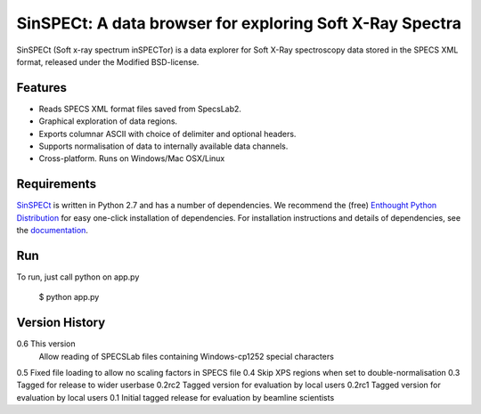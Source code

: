SinSPECt: A data browser for exploring Soft X-Ray Spectra
=========================================================

SinSPECt (Soft x-ray spectrum inSPECTor)
is a data explorer for Soft X-Ray spectroscopy data stored in the SPECS XML format,
released under the Modified BSD-license.

Features
--------
- Reads SPECS XML format files saved from SpecsLab2.
- Graphical exploration of data regions.
- Exports columnar ASCII with choice of delimiter and optional headers.
- Supports normalisation of data to internally available data channels.
- Cross-platform. Runs on Windows/Mac OSX/Linux

Requirements
------------
`SinSPECt`_ is written in Python 2.7 and has a number of dependencies.
We recommend the (free) `Enthought Python Distribution`_ for easy one-click installation of dependencies.
For installation instructions and details of dependencies, see the `documentation`_.

.. _`Enthought Python Distribution`: http://www.enthought.com/products/epd_free.php
.. _`documentation`: http://sinspect.readthedocs.org/en/latest/installation.html
.. _`SinSPECt`: http://www.synchrotron.org.au/sinspect

Run
---
To run, just call python on app.py

    $ python app.py

Version History
---------------
0.6     This version
        Allow reading of SPECSLab files containing Windows-cp1252 special characters
0.5     Fixed file loading to allow no scaling factors in SPECS file
0.4     Skip XPS regions when set to double-normalisation
0.3     Tagged for release to wider userbase
0.2rc2  Tagged version for evaluation by local users
0.2rc1  Tagged version for evaluation by local users
0.1     Initial tagged release for evaluation by beamline scientists